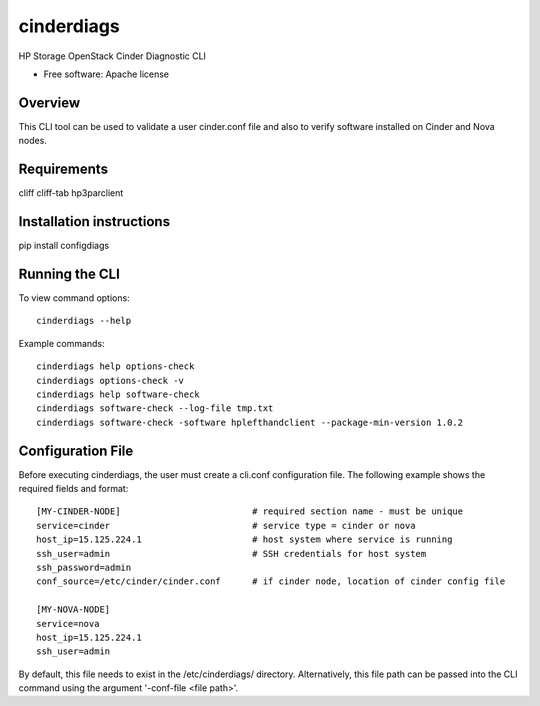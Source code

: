 ===============================
cinderdiags
===============================

HP Storage OpenStack Cinder Diagnostic CLI

* Free software: Apache license

Overview
---------

This CLI tool can be used to validate a user cinder.conf file and also
to verify software installed on Cinder and Nova nodes.

Requirements
------------

cliff
cliff-tab
hp3parclient

Installation instructions
-------------------------

pip install configdiags

Running the CLI
---------------

To view command options::

    cinderdiags --help

Example commands::

    cinderdiags help options-check
    cinderdiags options-check -v
    cinderdiags help software-check
    cinderdiags software-check --log-file tmp.txt
    cinderdiags software-check -software hplefthandclient --package-min-version 1.0.2

Configuration File
------------------

Before executing cinderdiags, the user must create a cli.conf configuration file. The following
example shows the required fields and format::

    [MY-CINDER-NODE]                         # required section name - must be unique
    service=cinder                           # service type = cinder or nova
    host_ip=15.125.224.1                     # host system where service is running
    ssh_user=admin                           # SSH credentials for host system
    ssh_password=admin
    conf_source=/etc/cinder/cinder.conf      # if cinder node, location of cinder config file

    [MY-NOVA-NODE]
    service=nova
    host_ip=15.125.224.1
    ssh_user=admin

By default, this file needs to exist in the /etc/cinderdiags/ directory. Alternatively, this file
path can be passed into the CLI command using the argument '-conf-file <file path>'.



